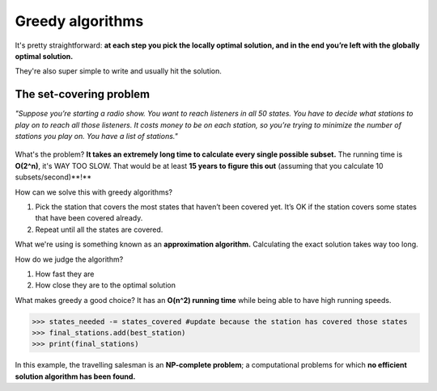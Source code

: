 Greedy algorithms
=====

It's pretty straightforward: **at each step you pick the locally optimal solution, and in the end you’re left with the globally optimal solution.**

They're also super simple to write and usually hit the solution.

The set-covering problem
------------

*"Suppose you’re starting a radio show. You want to reach listeners in all 50 states. You have to decide what stations to play on to reach all those listeners. It costs money to be on each station, so you’re trying to minimize the number of stations you play on. You have a list of stations."*

.. figure:: images/30.png
   :align: center

What's the problem? **It takes an extremely long time to calculate every single possible subset.** The running time is **O(2^n)**, it's WAY TOO SLOW. That would be at least **15 years to figure this out** (assuming that you calculate 10 subsets/second)**!**

How can we solve this with greedy algorithms?

1. Pick the station that covers the most states that haven’t been covered yet. It’s OK if the station covers some states that have been covered already. 
2. Repeat until all the states are covered.

What we're using is something known as an **approximation algorithm.** Calculating the exact solution takes way too long.

How do we judge the algorithm?

1. How fast they are 
2. How close they are to the optimal solution

What makes greedy a good choice? It has an **O(n^2) running time** while being able to have high running speeds.

.. code-block:: python
   :linenos:

   states_needed = set(["mt", "wa", "or", "id", "nv", "ut", "ca", "az"])
   arr = [1, 2, 2, 3, 3, 3]
   stations = {}
   stations["kone"] = set(["id", "nv", "ut"])
   stations["ktwo"] = set(["wa", "id", "mt"])
   stations["kthree"] = set(["or", "nv", "ca"])
   stations["kfour"] = set(["nv", "ut"])
   stations["kfive"] = set(["ca", "az"])
   final_stations = set()
   while states_needed:
	best_station = None
	states_covered = set()
	for station, states_for_station in stations.items():
		covered = states_needed & states_for_station # this is a set intersection
		if len(covered) > len(states_covered): #check whether this station covers more states then the current station, best_station
			best_station = station #update if condition is met
			states_covered = covered

>>> states_needed -= states_covered #update because the station has covered those states
>>> final_stations.add(best_station)
>>> print(final_stations)

.. figure:: images/31.png
   :align: center

In this example, the travelling salesman is an **NP-complete problem**; a computational problems for which **no efficient solution algorithm has been found.**

